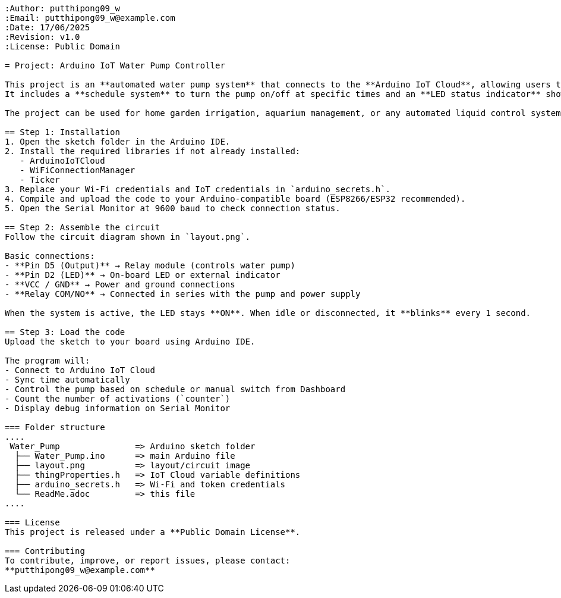 ```{"variant":"standard","title":"README for Arduino IoT Water Pump Controller","id":"72051"}
:Author: putthipong09_w
:Email: putthipong09_w@example.com
:Date: 17/06/2025
:Revision: v1.0
:License: Public Domain

= Project: Arduino IoT Water Pump Controller

This project is an **automated water pump system** that connects to the **Arduino IoT Cloud**, allowing users to monitor and control a water pump remotely.  
It includes a **schedule system** to turn the pump on/off at specific times and an **LED status indicator** showing connection and pump activity.

The project can be used for home garden irrigation, aquarium management, or any automated liquid control system that requires time-based activation.

== Step 1: Installation
1. Open the sketch folder in the Arduino IDE.  
2. Install the required libraries if not already installed:
   - ArduinoIoTCloud
   - WiFiConnectionManager
   - Ticker  
3. Replace your Wi-Fi credentials and IoT credentials in `arduino_secrets.h`.
4. Compile and upload the code to your Arduino-compatible board (ESP8266/ESP32 recommended).
5. Open the Serial Monitor at 9600 baud to check connection status.

== Step 2: Assemble the circuit
Follow the circuit diagram shown in `layout.png`.

Basic connections:
- **Pin D5 (Output)** → Relay module (controls water pump)  
- **Pin D2 (LED)** → On-board LED or external indicator  
- **VCC / GND** → Power and ground connections  
- **Relay COM/NO** → Connected in series with the pump and power supply  

When the system is active, the LED stays **ON**. When idle or disconnected, it **blinks** every 1 second.

== Step 3: Load the code
Upload the sketch to your board using Arduino IDE.

The program will:
- Connect to Arduino IoT Cloud  
- Sync time automatically  
- Control the pump based on schedule or manual switch from Dashboard  
- Count the number of activations (`counter`)  
- Display debug information on Serial Monitor

=== Folder structure
....
 Water_Pump               => Arduino sketch folder
  ├── Water_Pump.ino      => main Arduino file
  ├── layout.png          => layout/circuit image
  ├── thingProperties.h   => IoT Cloud variable definitions
  ├── arduino_secrets.h   => Wi-Fi and token credentials
  └── ReadMe.adoc         => this file
....

=== License
This project is released under a **Public Domain License**.

=== Contributing
To contribute, improve, or report issues, please contact:  
**putthipong09_w@example.com**
